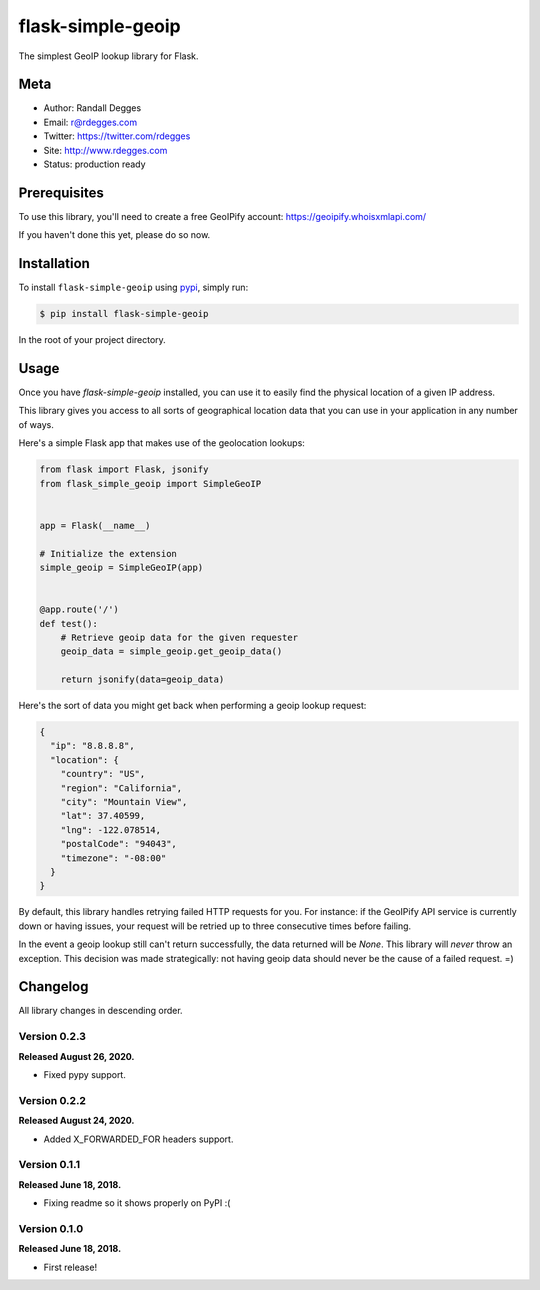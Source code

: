 flask-simple-geoip
==================

The simplest GeoIP lookup library for Flask.

.. image:: https://raw.githubusercontent.com/whois-api-llc/flask-simple-geoip/master/images/geoip.png

.. image:: https://img.shields.io/pypi/v/flask-simple-geoip.svg
    :alt: flask-simple-geoip Release
    :target: https://pypi.python.org/pypi/flask-simple-geoip

.. image:: https://img.shields.io/travis/whois-api-llc/flask-simple-geoip.svg
    :alt: flask-simple-geoip Build
    :target: https://travis-ci.org/whois-api-llc/flask-simple-geoip


Meta
----
- Author: Randall Degges
- Email: r@rdegges.com
- Twitter: https://twitter.com/rdegges
- Site: http://www.rdegges.com
- Status: production ready


Prerequisites
-------------

To use this library, you'll need to create a free GeoIPify account:
https://geoipify.whoisxmlapi.com/

If you haven't done this yet, please do so now.


Installation
------------

To install ``flask-simple-geoip`` using `pypi <https://pypi.org/>`_, simply run:

.. code-block:: console

    $ pip install flask-simple-geoip

In the root of your project directory.


Usage
-----

Once you have `flask-simple-geoip` installed, you can use it to easily find the
physical location of a given IP address.

This library gives you access to all sorts of geographical location data that
you can use in your application in any number of ways.

Here's a simple Flask app that makes use of the geolocation lookups:

.. code-block:: python

    from flask import Flask, jsonify
    from flask_simple_geoip import SimpleGeoIP


    app = Flask(__name__)

    # Initialize the extension
    simple_geoip = SimpleGeoIP(app)


    @app.route('/')
    def test():
        # Retrieve geoip data for the given requester
        geoip_data = simple_geoip.get_geoip_data()

        return jsonify(data=geoip_data)

Here's the sort of data you might get back when performing a geoip lookup
request:

.. code-block:: json

    {
      "ip": "8.8.8.8",
      "location": {
        "country": "US",
        "region": "California",
        "city": "Mountain View",
        "lat": 37.40599,
        "lng": -122.078514,
        "postalCode": "94043",
        "timezone": "-08:00"
      }
    }

By default, this library handles retrying failed HTTP requests for you. For
instance: if the GeoIPify API service is currently down or having issues,
your request will be retried up to three consecutive times before failing.

In the event a geoip lookup still can't return successfully, the data returned
will be `None`. This library will *never* throw an exception. This decision was
made strategically: not having geoip data should never be the cause of a failed
request. =)


Changelog
---------

All library changes in descending order.

Version 0.2.3
*************

**Released August 26, 2020.**

- Fixed pypy support.

Version 0.2.2
*************

**Released August 24, 2020.**

- Added X_FORWARDED_FOR headers support.

Version 0.1.1
*************

**Released June 18, 2018.**

- Fixing readme so it shows properly on PyPI :(


Version 0.1.0
*************

**Released June 18, 2018.**

- First release!
